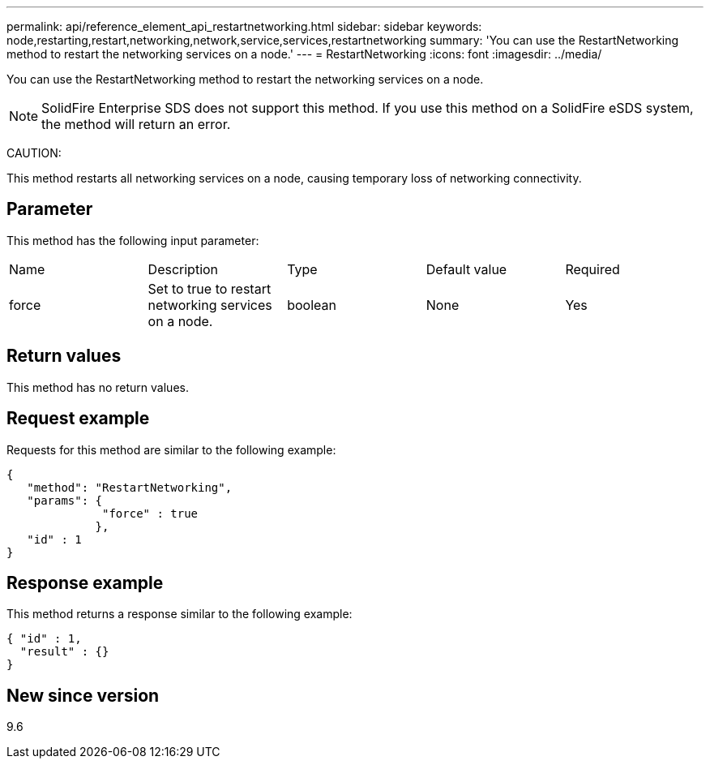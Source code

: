 ---
permalink: api/reference_element_api_restartnetworking.html
sidebar: sidebar
keywords: node,restarting,restart,networking,network,service,services,restartnetworking
summary: 'You can use the RestartNetworking method to restart the networking services on a node.'
---
= RestartNetworking
:icons: font
:imagesdir: ../media/

[.lead]
You can use the RestartNetworking method to restart the networking services on a node.

NOTE: SolidFire Enterprise SDS does not support this method. If you use this method on a SolidFire eSDS system, the method will return an error.

CAUTION:

This method restarts all networking services on a node, causing temporary loss of networking connectivity.

== Parameter

This method has the following input parameter:

|===
|Name |Description |Type |Default value |Required
a|
force
a|
Set to true to restart networking services on a node.
a|
boolean
a|
None
a|
Yes
|===

== Return values

This method has no return values.

== Request example

Requests for this method are similar to the following example:

----
{
   "method": "RestartNetworking",
   "params": {
              "force" : true
             },
   "id" : 1
}
----

== Response example

This method returns a response similar to the following example:

----
{ "id" : 1,
  "result" : {}
}
----

== New since version

9.6
